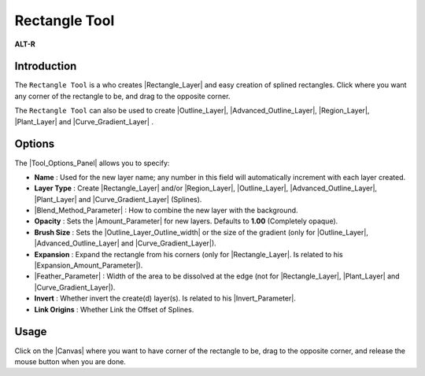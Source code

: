 .. _tool_rectangle:

########################
    Rectangle Tool
########################

|Tool_rectangle_icon.png| \ **ALT-R**\ 

.. _tool_rectangle  Introduction:

Introduction
------------

The ``Rectangle Tool`` is a who creates |Rectangle_Layer| and easy creation of splined rectangles.
Click where you want any corner of the rectangle to be, and drag to the
opposite corner.

The ``Rectangle Tool`` can also be used to create |Outline_Layer|, |Advanced_Outline_Layer|, |Region_Layer|,
|Plant_Layer| and |Curve_Gradient_Layer| .

.. _tool_rectangle  Options:

Options
-------

|Rectangle_Tool_Options.png|

The |Tool_Options_Panel| allows you to specify:

-  **Name** : Used for the new layer name; any number in this field will
   automatically increment with each layer created.
-  **Layer Type** : Create |Rectangle_Layer| and/or
   |Region_Layer|, |Outline_Layer|, |Advanced_Outline_Layer|, |Plant_Layer| and
   |Curve_Gradient_Layer| (Splines).
-  |Blend_Method_Parameter| : How to combine the
   new layer with the background.
-  **Opacity** : Sets the |Amount_Parameter| for
   new layers. Defaults to **1.00** (Completely opaque).
-  **Brush Size** : Sets the |Outline_Layer_Outline_width| or the size of the gradient
   (only for |Outline_Layer|, |Advanced_Outline_Layer| and |Curve_Gradient_Layer|).
-  **Expansion** : Expand the rectangle from his corners (only for
   |Rectangle_Layer|. Is related to his |Expansion_Amount_Parameter|).
-  |Feather_Parameter| : Width of the area to be
   dissolved at the edge (not for |Rectangle_Layer|,
   |Plant_Layer| and |Curve_Gradient_Layer|).
-  **Invert** : Whether invert the create(d) layer(s). Is related to his
   |Invert_Parameter|.
-  **Link Origins** : Whether Link the Offset of Splines.
 

.. _tool_rectangle  Usage:

Usage
-----

Click on the |Canvas| where you want to have corner of the
rectangle to be, drag to the opposite corner, and release the mouse
button when you are done.


.. |Tool_rectangle_icon.png| image:: rectangle_dat/Tool_rectangle_icon.png
   :width: 64px
.. |Rectangle_Tool_Options.png| image:: rectangle_dat/Rectangle_Tool_Options.png


